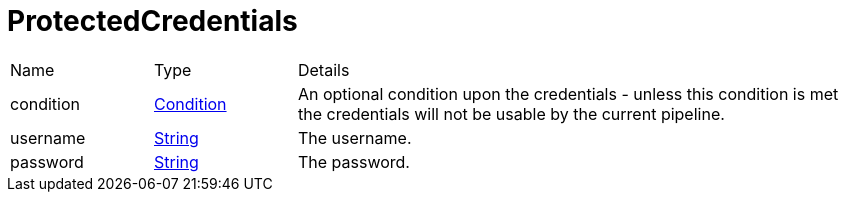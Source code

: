 = ProtectedCredentials



[cols="1,1a,4a",stripes=even]
|===
| Name
| Type
| Details


| condition
| xref:uk.co.spudsoft.query.defn.Condition.adoc[Condition]
| An optional condition upon the credentials - unless this condition is met the credentials will not be usable by the current pipeline.
| username
| link:https://docs.oracle.com/en/java/javase/21/docs/api/java.base/java/lang/String.html[String]
| The username.
| password
| link:https://docs.oracle.com/en/java/javase/21/docs/api/java.base/java/lang/String.html[String]
| The password.
|===
